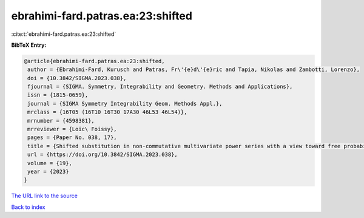 ebrahimi-fard.patras.ea:23:shifted
==================================

:cite:t:`ebrahimi-fard.patras.ea:23:shifted`

**BibTeX Entry:**

.. code-block:: bibtex

   @article{ebrahimi-fard.patras.ea:23:shifted,
    author = {Ebrahimi-Fard, Kurusch and Patras, Fr\'{e}d\'{e}ric and Tapia, Nikolas and Zambotti, Lorenzo},
    doi = {10.3842/SIGMA.2023.038},
    fjournal = {SIGMA. Symmetry, Integrability and Geometry. Methods and Applications},
    issn = {1815-0659},
    journal = {SIGMA Symmetry Integrability Geom. Methods Appl.},
    mrclass = {16T05 (16T10 16T30 17A30 46L53 46L54)},
    mrnumber = {4598381},
    mrreviewer = {Loic\ Foissy},
    pages = {Paper No. 038, 17},
    title = {Shifted substitution in non-commutative multivariate power series with a view toward free probability},
    url = {https://doi.org/10.3842/SIGMA.2023.038},
    volume = {19},
    year = {2023}
   }
`The URL link to the source <ttps://doi.org/10.3842/SIGMA.2023.038}>`_


`Back to index <../By-Cite-Keys.html>`_
